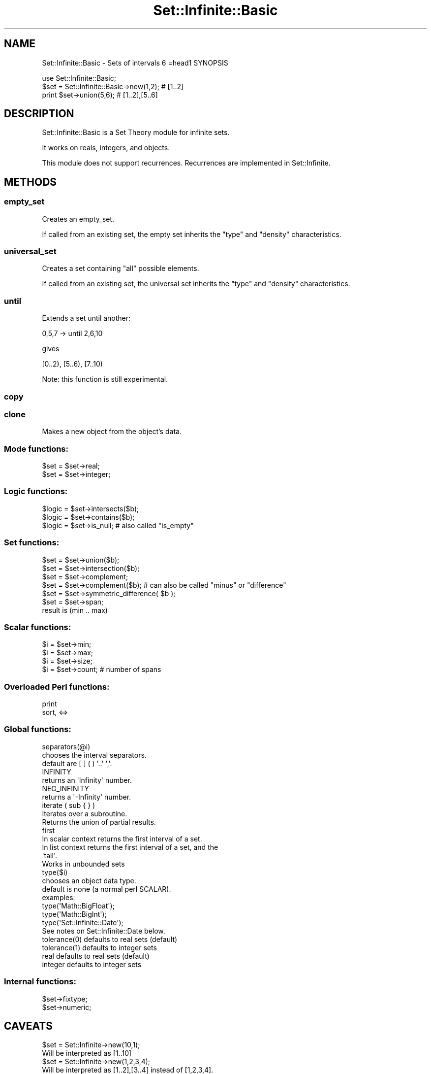 .\" Automatically generated by Pod::Man 2.27 (Pod::Simple 3.28)
.\"
.\" Standard preamble:
.\" ========================================================================
.de Sp \" Vertical space (when we can't use .PP)
.if t .sp .5v
.if n .sp
..
.de Vb \" Begin verbatim text
.ft CW
.nf
.ne \\$1
..
.de Ve \" End verbatim text
.ft R
.fi
..
.\" Set up some character translations and predefined strings.  \*(-- will
.\" give an unbreakable dash, \*(PI will give pi, \*(L" will give a left
.\" double quote, and \*(R" will give a right double quote.  \*(C+ will
.\" give a nicer C++.  Capital omega is used to do unbreakable dashes and
.\" therefore won't be available.  \*(C` and \*(C' expand to `' in nroff,
.\" nothing in troff, for use with C<>.
.tr \(*W-
.ds C+ C\v'-.1v'\h'-1p'\s-2+\h'-1p'+\s0\v'.1v'\h'-1p'
.ie n \{\
.    ds -- \(*W-
.    ds PI pi
.    if (\n(.H=4u)&(1m=24u) .ds -- \(*W\h'-12u'\(*W\h'-12u'-\" diablo 10 pitch
.    if (\n(.H=4u)&(1m=20u) .ds -- \(*W\h'-12u'\(*W\h'-8u'-\"  diablo 12 pitch
.    ds L" ""
.    ds R" ""
.    ds C` ""
.    ds C' ""
'br\}
.el\{\
.    ds -- \|\(em\|
.    ds PI \(*p
.    ds L" ``
.    ds R" ''
.    ds C`
.    ds C'
'br\}
.\"
.\" Escape single quotes in literal strings from groff's Unicode transform.
.ie \n(.g .ds Aq \(aq
.el       .ds Aq '
.\"
.\" If the F register is turned on, we'll generate index entries on stderr for
.\" titles (.TH), headers (.SH), subsections (.SS), items (.Ip), and index
.\" entries marked with X<> in POD.  Of course, you'll have to process the
.\" output yourself in some meaningful fashion.
.\"
.\" Avoid warning from groff about undefined register 'F'.
.de IX
..
.nr rF 0
.if \n(.g .if rF .nr rF 1
.if (\n(rF:(\n(.g==0)) \{
.    if \nF \{
.        de IX
.        tm Index:\\$1\t\\n%\t"\\$2"
..
.        if !\nF==2 \{
.            nr % 0
.            nr F 2
.        \}
.    \}
.\}
.rr rF
.\"
.\" Accent mark definitions (@(#)ms.acc 1.5 88/02/08 SMI; from UCB 4.2).
.\" Fear.  Run.  Save yourself.  No user-serviceable parts.
.    \" fudge factors for nroff and troff
.if n \{\
.    ds #H 0
.    ds #V .8m
.    ds #F .3m
.    ds #[ \f1
.    ds #] \fP
.\}
.if t \{\
.    ds #H ((1u-(\\\\n(.fu%2u))*.13m)
.    ds #V .6m
.    ds #F 0
.    ds #[ \&
.    ds #] \&
.\}
.    \" simple accents for nroff and troff
.if n \{\
.    ds ' \&
.    ds ` \&
.    ds ^ \&
.    ds , \&
.    ds ~ ~
.    ds /
.\}
.if t \{\
.    ds ' \\k:\h'-(\\n(.wu*8/10-\*(#H)'\'\h"|\\n:u"
.    ds ` \\k:\h'-(\\n(.wu*8/10-\*(#H)'\`\h'|\\n:u'
.    ds ^ \\k:\h'-(\\n(.wu*10/11-\*(#H)'^\h'|\\n:u'
.    ds , \\k:\h'-(\\n(.wu*8/10)',\h'|\\n:u'
.    ds ~ \\k:\h'-(\\n(.wu-\*(#H-.1m)'~\h'|\\n:u'
.    ds / \\k:\h'-(\\n(.wu*8/10-\*(#H)'\z\(sl\h'|\\n:u'
.\}
.    \" troff and (daisy-wheel) nroff accents
.ds : \\k:\h'-(\\n(.wu*8/10-\*(#H+.1m+\*(#F)'\v'-\*(#V'\z.\h'.2m+\*(#F'.\h'|\\n:u'\v'\*(#V'
.ds 8 \h'\*(#H'\(*b\h'-\*(#H'
.ds o \\k:\h'-(\\n(.wu+\w'\(de'u-\*(#H)/2u'\v'-.3n'\*(#[\z\(de\v'.3n'\h'|\\n:u'\*(#]
.ds d- \h'\*(#H'\(pd\h'-\w'~'u'\v'-.25m'\f2\(hy\fP\v'.25m'\h'-\*(#H'
.ds D- D\\k:\h'-\w'D'u'\v'-.11m'\z\(hy\v'.11m'\h'|\\n:u'
.ds th \*(#[\v'.3m'\s+1I\s-1\v'-.3m'\h'-(\w'I'u*2/3)'\s-1o\s+1\*(#]
.ds Th \*(#[\s+2I\s-2\h'-\w'I'u*3/5'\v'-.3m'o\v'.3m'\*(#]
.ds ae a\h'-(\w'a'u*4/10)'e
.ds Ae A\h'-(\w'A'u*4/10)'E
.    \" corrections for vroff
.if v .ds ~ \\k:\h'-(\\n(.wu*9/10-\*(#H)'\s-2\u~\d\s+2\h'|\\n:u'
.if v .ds ^ \\k:\h'-(\\n(.wu*10/11-\*(#H)'\v'-.4m'^\v'.4m'\h'|\\n:u'
.    \" for low resolution devices (crt and lpr)
.if \n(.H>23 .if \n(.V>19 \
\{\
.    ds : e
.    ds 8 ss
.    ds o a
.    ds d- d\h'-1'\(ga
.    ds D- D\h'-1'\(hy
.    ds th \o'bp'
.    ds Th \o'LP'
.    ds ae ae
.    ds Ae AE
.\}
.rm #[ #] #H #V #F C
.\" ========================================================================
.\"
.IX Title "Set::Infinite::Basic 3"
.TH Set::Infinite::Basic 3 "2010-04-26" "perl v5.14.4" "User Contributed Perl Documentation"
.\" For nroff, turn off justification.  Always turn off hyphenation; it makes
.\" way too many mistakes in technical documents.
.if n .ad l
.nh
.SH "NAME"
Set::Infinite::Basic \- Sets of intervals
6
=head1 SYNOPSIS
.PP
.Vb 1
\&  use Set::Infinite::Basic;
\&
\&  $set = Set::Infinite::Basic\->new(1,2);    # [1..2]
\&  print $set\->union(5,6);            # [1..2],[5..6]
.Ve
.SH "DESCRIPTION"
.IX Header "DESCRIPTION"
Set::Infinite::Basic is a Set Theory module for infinite sets.
.PP
It works on reals, integers, and objects.
.PP
This module does not support recurrences. Recurrences are implemented in Set::Infinite.
.SH "METHODS"
.IX Header "METHODS"
.SS "empty_set"
.IX Subsection "empty_set"
Creates an empty_set.
.PP
If called from an existing set, the empty set inherits
the \*(L"type\*(R" and \*(L"density\*(R" characteristics.
.SS "universal_set"
.IX Subsection "universal_set"
Creates a set containing \*(L"all\*(R" possible elements.
.PP
If called from an existing set, the universal set inherits
the \*(L"type\*(R" and \*(L"density\*(R" characteristics.
.SS "until"
.IX Subsection "until"
Extends a set until another:
.PP
.Vb 1
\&    0,5,7 \-> until 2,6,10
.Ve
.PP
gives
.PP
.Vb 1
\&    [0..2), [5..6), [7..10)
.Ve
.PP
Note: this function is still experimental.
.SS "copy"
.IX Subsection "copy"
.SS "clone"
.IX Subsection "clone"
Makes a new object from the object's data.
.SS "Mode functions:"
.IX Subsection "Mode functions:"
.Vb 1
\&    $set = $set\->real;
\&
\&    $set = $set\->integer;
.Ve
.SS "Logic functions:"
.IX Subsection "Logic functions:"
.Vb 1
\&    $logic = $set\->intersects($b);
\&
\&    $logic = $set\->contains($b);
\&
\&    $logic = $set\->is_null;  # also called "is_empty"
.Ve
.SS "Set functions:"
.IX Subsection "Set functions:"
.Vb 1
\&    $set = $set\->union($b);    
\&
\&    $set = $set\->intersection($b);
\&
\&    $set = $set\->complement;
\&    $set = $set\->complement($b);   # can also be called "minus" or "difference"
\&
\&    $set = $set\->symmetric_difference( $b );
\&
\&    $set = $set\->span;   
\&
\&        result is (min .. max)
.Ve
.SS "Scalar functions:"
.IX Subsection "Scalar functions:"
.Vb 1
\&    $i = $set\->min;
\&
\&    $i = $set\->max;
\&
\&    $i = $set\->size;  
\&
\&    $i = $set\->count;  # number of spans
.Ve
.SS "Overloaded Perl functions:"
.IX Subsection "Overloaded Perl functions:"
.Vb 1
\&    print    
\&
\&    sort, <=>
.Ve
.SS "Global functions:"
.IX Subsection "Global functions:"
.Vb 1
\&    separators(@i)
\&
\&        chooses the interval separators. 
\&
\&        default are [ ] ( ) \*(Aq..\*(Aq \*(Aq,\*(Aq.
\&
\&    INFINITY
\&
\&        returns an \*(AqInfinity\*(Aq number.
\&
\&    NEG_INFINITY
\&
\&        returns a \*(Aq\-Infinity\*(Aq number.
\&
\&    iterate ( sub { } )
\&
\&        Iterates over a subroutine. 
\&        Returns the union of partial results.
\&
\&    first
\&
\&        In scalar context returns the first interval of a set.
\&
\&        In list context returns the first interval of a set, and the
\&        \*(Aqtail\*(Aq.
\&
\&        Works in unbounded sets
\&
\&    type($i)
\&
\&        chooses an object data type. 
\&
\&        default is none (a normal perl SCALAR).
\&
\&        examples: 
\&
\&        type(\*(AqMath::BigFloat\*(Aq);
\&        type(\*(AqMath::BigInt\*(Aq);
\&        type(\*(AqSet::Infinite::Date\*(Aq);
\&            See notes on Set::Infinite::Date below.
\&
\&    tolerance(0)    defaults to real sets (default)
\&    tolerance(1)    defaults to integer sets
\&
\&    real            defaults to real sets (default)
\&
\&    integer         defaults to integer sets
.Ve
.SS "Internal functions:"
.IX Subsection "Internal functions:"
.Vb 1
\&    $set\->fixtype; 
\&
\&    $set\->numeric;
.Ve
.SH "CAVEATS"
.IX Header "CAVEATS"
.Vb 2
\&    $set = Set::Infinite\->new(10,1);
\&        Will be interpreted as [1..10]
\&
\&    $set = Set::Infinite\->new(1,2,3,4);
\&        Will be interpreted as [1..2],[3..4] instead of [1,2,3,4].
\&        You probably want \->new([1],[2],[3],[4]) instead,
\&        or maybe \->new(1,4) 
\&
\&    $set = Set::Infinite\->new(1..3);
\&        Will be interpreted as [1..2],3 instead of [1,2,3].
\&        You probably want \->new(1,3) instead.
.Ve
.SH "INTERNALS"
.IX Header "INTERNALS"
The internal representation of a \fIspan\fR is a hash:
.PP
.Vb 7
\&    { a =>   start of span,
\&      b =>   end of span,
\&      open_begin =>   \*(Aq0\*(Aq the span starts in \*(Aqa\*(Aq
\&                      \*(Aq1\*(Aq the span starts after \*(Aqa\*(Aq
\&      open_end =>     \*(Aq0\*(Aq the span ends in \*(Aqb\*(Aq
\&                      \*(Aq1\*(Aq the span ends before \*(Aqb\*(Aq
\&    }
.Ve
.PP
For example, this set:
.PP
.Vb 1
\&    [100..200),300,(400..infinity)
.Ve
.PP
is represented by the array of hashes:
.PP
.Vb 5
\&    list => [
\&        { a => 100, b => 200, open_begin => 0, open_end => 1 },
\&        { a => 300, b => 300, open_begin => 0, open_end => 0 },
\&        { a => 400, b => infinity, open_begin => 0, open_end => 1 },
\&    ]
.Ve
.PP
The \fIdensity\fR of a set is stored in the \f(CW\*(C`tolerance\*(C'\fR variable:
.PP
.Vb 1
\&    tolerance => 0;  # the set is made of real numbers.
\&
\&    tolerance => 1;  # the set is made of integers.
.Ve
.PP
The \f(CW\*(C`type\*(C'\fR variable stores the \fIclass\fR of objects that will be stored in the set.
.PP
.Vb 1
\&    type => \*(AqDateTime\*(Aq;   # this is a set of DateTime objects
.Ve
.PP
The \fIinfinity\fR value is generated by Perl, when it finds a numerical overflow:
.PP
.Vb 1
\&    $inf = 100**100**100;
.Ve
.SH "SEE ALSO"
.IX Header "SEE ALSO"
.Vb 1
\&    Set::Infinite
.Ve
.SH "AUTHOR"
.IX Header "AUTHOR"
.Vb 1
\&    Flavio S. Glock <fglock@gmail.com>
.Ve
